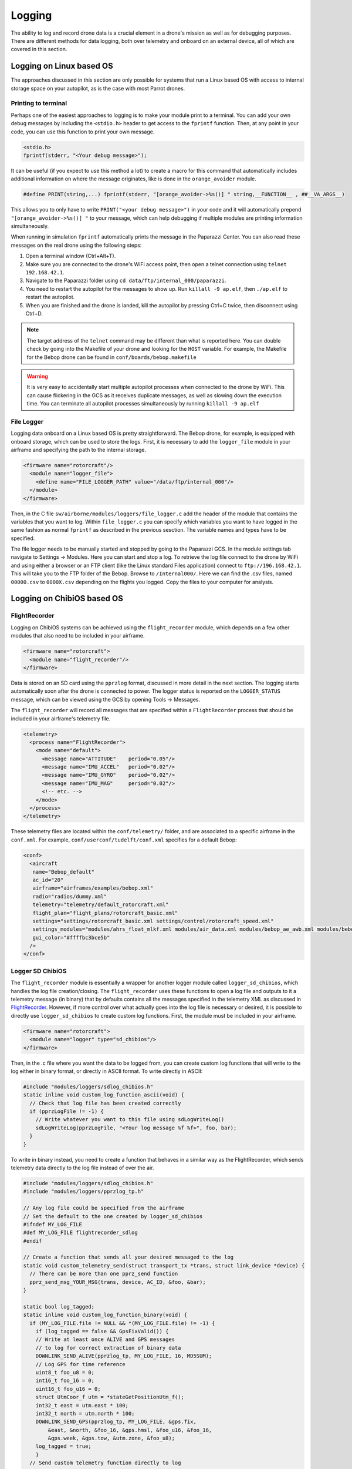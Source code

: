 .. developer_guide logging

.. _logging:

=============
Logging
=============

The ability to log and record drone data is a crucial element in a drone's mission as well
as for debugging purposes. There are different methods for data logging, both over telemetry and
onboard on an external device, all of which are covered in this section.


Logging on Linux based OS
------------------------------
The approaches discussed in this section are only possible for systems that run a Linux based OS
with access to internal storage space on your autopilot, as is the case with most Parrot drones.

Printing to terminal
^^^^^^^^^^^^^^^^^^^^^^^^^

Perhaps one of the easiest approaches to logging is to make your module print to a terminal.
You can add your own debug messages by including the ``<stdio.h>`` header to get access to the
``fprintf`` function. Then, at any point in your code, you can use this function to print your own
message.

.. code-block:: C

  <stdio.h>
  fprintf(stderr, "<Your debug message>");

It can be useful (if you expect to use this method a lot) to create a macro for this command that
automatically includes additional information on where the message originates, like is done in the
``orange_avoider`` module.

.. code-block:: C

  #define PRINT(string,...) fprintf(stderr, "[orange_avoider->%s()] " string,__FUNCTION__ , ##__VA_ARGS__)

This allows you to only have to write ``PRINT("<your debug message>")`` in your code and it will automatically
prepend ``"[orange_avoider->%s()] "`` to your message, which can help debugging if multiple modules
are printing information simultaneously.

When running in simulation ``fprintf`` automatically prints the message in the Paparazzi Center. You can also
read these messages on the real drone using the following steps:

1. Open a terminal window (Ctrl+Alt+T).
2. Make sure you are connected to the drone's WiFi access point, then open a telnet connection
   using ``telnet 192.168.42.1``.
3. Navigate to the Paparazzi folder using ``cd data/ftp/internal_000/paparazzi``.
4. You need to restart the autopilot for the messages to show up. Run ``killall -9 ap.elf``, then
   ``./ap.elf`` to restart the autopilot.
5. When you are finished and the drone is landed, kill the autopilot by pressing Ctrl+C twice, then
   disconnect using Ctrl+D.

.. note::

  The target address of the ``telnet`` command may be different than what is reported here. You can
  double check by going into the Makefile of your drone and looking for the ``HOST`` variable. For
  example, the Makefile for the Bebop drone can be found in ``conf/boards/bebop.makefile``

.. warning::

  It is very easy to accidentally start multiple autopilot processes when connected to the drone by
  WiFi. This can cause flickering in the GCS as it receives duplicate messages, as well as slowing down
  the execution time. You can terminate all autopilot processes simultaneously by running ``killall -9 ap.elf``

File Logger
^^^^^^^^^^^^^^

Logging data onboard on a Linux based OS is pretty straightforward. The Bebop drone, for example, is
equipped with onboard storage, which can be used to store the logs. First, it is necessary to add the
``logger_file`` module in your airframe and specifying the path to the internal storage.

.. code-block:: xml

  <firmware name="rotorcraft"/>
    <module name="logger_file">
      <define name="FILE_LOGGER_PATH" value="/data/ftp/internal_000"/>
    </module>
  </firmware>

Then, in the C file ``sw/airborne/modules/loggers/file_logger.c`` add the header of the module that
contains the variables that you want to log. Within ``file_logger.c`` you can specify which variables
you want to have logged in the same fashion as normal ``fprintf`` as described in the previous sesction.
The variable names and types have to be specified.

The file logger needs to be manually started and stopped by going to the Paparazzi GCS. In the module
settings tab navigate to Settings -> Modules. Here you can start and stop a log. To retrieve the log file
connect to the drone by WiFi and using either a browser or an FTP client (like the Linux standard Files application)
connect to ``ftp://196.168.42.1``. This will take you to the FTP folder of the Bebop. Browse to ``/Internal000/``.
Here we can find the .csv files, named ``00000.csv`` to ``0000X.csv`` depending on the flights you logged.
Copy the files to your computer for analysis.


Logging on ChibiOS based OS
-----------------------------

FlightRecorder
^^^^^^^^^^^^^^^^^

Logging on ChibiOS systems can be achieved using the ``flight_recorder`` module, which depends on a
few other modules that also need to be included in your airframe.

.. code-block:: xml

  <firmware name="rotorcraft">
    <module name="flight_recorder"/>
  </firmware>

Data is stored on an SD card using the ``pprzlog`` format, discussed in more detail in the next section.
The logging starts automatically soon after the drone is connected to power. The logger status is reported
on the ``LOGGER_STATUS`` message, which can be viewed using the GCS by opening Tools -> Messages.

The ``flight_recorder`` will record all messages that are specified within a ``FlightRecorder`` process
that should be included in your airframe's telemetry file.

.. code-block:: xml

  <telemetry>
    <process name="FlightRecorder">
      <mode name="default">
        <message name="ATTITUDE"    period="0.05"/>
        <message name="IMU_ACCEL"   period="0.02"/>
        <message name="IMU_GYRO"    period="0.02"/>
        <message name="IMU_MAG"     period="0.02"/>
        <!-- etc. -->
      </mode>
    </process>
  </telemetry>

These telemetry files are located within the ``conf/telemetry/`` folder, and are associated to a specific
airframe in the ``conf.xml``. For example, ``conf/userconf/tudelft/conf.xml`` specifies for a default Bebop:

.. code-block:: xml

  <conf>
    <aircraft
     name="Bebop_default"
     ac_id="20"
     airframe="airframes/examples/bebop.xml"
     radio="radios/dummy.xml"
     telemetry="telemetry/default_rotorcraft.xml"
     flight_plan="flight_plans/rotorcraft_basic.xml"
     settings="settings/rotorcraft_basic.xml settings/control/rotorcraft_speed.xml"
     settings_modules="modules/ahrs_float_mlkf.xml modules/air_data.xml modules/bebop_ae_awb.xml modules/bebop_cam.xml modules/geo_mag.xml modules/gps.xml modules/guidance_rotorcraft.xml modules/imu_common.xml modules/ins_extended.xml modules/nav_basic_rotorcraft.xml modules/stabilization_int_quat.xml modules/video_rtp_stream.xml"
     gui_color="#ffffbc3bce5b"
    />
  </conf>

Logger SD ChibiOS
^^^^^^^^^^^^^^^^^^^^

The ``flight_recorder`` module is essentially a wrapper for another logger module called ``logger_sd_chibios``,
which handles the log file creation/closing. The ``flight_recorder`` uses these functions to open a log file and
outputs to it a telemetry message (in binary) that by defaults contains all the messages specified in the telemetry XML
as discussed in `FlightRecorder`_. However, if more control over what actually goes into the log file is necessary
or desired, it is possible to directly use ``logger_sd_chibios`` to create custom log functions. First, the module
must be included in your airframe.

.. code-block:: xml

  <firmware name="rotorcraft">
    <module name="logger" type="sd_chibios"/>
  </firmware>

Then, in the .c file where you want the data to be logged from, you can create custom log functions that will write
to the log either in binary format, or directly in ASCII format. To write directly in ASCII:

.. code-block:: C

  #include "modules/loggers/sdlog_chibios.h"
  static inline void custom_log_function_ascii(void) {
    // Check that log file has been created correctly
    if (pprzLogFile != -1) {
      // Write whatever you want to this file using sdLogWriteLog()
      sdLogWriteLog(pprzLogFile, "<Your log message %f %f>", foo, bar);
    }
  }

To write in binary instead, you need to create a function that behaves in a similar way as the FlightRecorder, which
sends telemetry data directly to the log file instead of over the air.

.. code-block:: C

  #include "modules/loggers/sdlog_chibios.h"
  #include "modules/loggers/pprzlog_tp.h"

  // Any log file could be specified from the airframe
  // Set the default to the one created by logger_sd_chibios
  #ifndef MY_LOG_FILE
  #def MY_LOG_FILE flightrecorder_sdlog
  #endif

  // Create a function that sends all your desired messaged to the log
  static void custom_telemetry_send(struct transport_tx *trans, struct link_device *device) {
    // There can be more than one pprz_send function
    pprz_send_msg_YOUR_MSG(trans, device, AC_ID, &foo, &bar);
  }

  static bool log_tagged;
  static inline void custom_log_function_binary(void) {
    if (MY_LOG_FILE.file != NULL && *(MY_LOG_FILE.file) != -1) {
      if (log_tagged == false && GpsFixValid()) {
      // Write at least once ALIVE and GPS messages
      // to log for correct extraction of binary data
      DOWNLINK_SEND_ALIVE(pprzlog_tp, MY_LOG_FILE, 16, MD5SUM);
      // Log GPS for time reference
      uint8_t foo_u8 = 0;
      int16_t foo_16 = 0;
      uint16_t foo_u16 = 0;
      struct UtmCoor_f utm = *stateGetPositionUtm_f();
      int32_t east = utm.east * 100;
      int32_t north = utm.north * 100;
      DOWNLINK_SEND_GPS(pprzlog_tp, MY_LOG_FILE, &gps.fix,
          &east, &north, &foo_16, &gps.hmsl, &foo_u16, &foo_16,
          &gps.week, &gps.tow, &utm.zone, &foo_u8);
      log_tagged = true;
      }
    // Send custom telemetry function directly to log
    custom_telemetry_send(&pprzlog_tp.trans_tx, &(MY_LOG_FILE).device);
    }
  }

And finally, include your custom log function in your module periodic function (or whatever other place
that should trigger the log writing).

.. code-block:: C

  void your_module_periodic(void) {
    // If logging in ASCII
    custom_log_function_ascii();
    // If logging in binary
    custom_log_function_binary();
  }

Decoding FlightRecorder logs
^^^^^^^^^^^^^^^^^^^^^^^^^^^^^^^^^
To download and convert the data, you need to first connect the SD card to your laptop, navigate to the
FLIGHT_RECORDER folder and transfer to your computer the relevant logs, named ``fr_XXXX.LOG``. To convert
this binary file into Pprzlog format files the program ``sw/logalizer/sd2log`` has to be used.
Make sure the environment variables are set before running Paparazzi executables from the commandline.
They can be set in your Terminal by using

.. code-block:: bash

  export PAPARAZZI_HOME=~/paparazzi
  export PAPARAZZI_SRC=~/paparazzi

.. tip::

  You can add the ``export`` lines above to your ``.bashrc`` file to automatically set the environment variables
  every time a new Terminal is opened.

Once the environment variables are set you can run ``sd2log`` in your terminal:

.. code-block:: bash

  ~/paparazzi/sw/logalizer/sd2log fr_XXXX.LOG  # Output stored in var/logs
  ~/paparazzi/sw/logalizer/sd2log fr_XXXX.LOG <output_dir_path>  # Output stored in <output_dir_path>

This will produce the Paparazzi .log, .data, and .tlm files that are stored in ``var/logs``. It creates a timestamp from the .tlm and changes the filename
to the take-off time if a GPS mesage with correct time was available in the file, or the current local PC time if no
GPS was available. The .log file will be recreated either from the current configuration or the MD5-labeled files that
are stored in ``var/conf`` each time you build an aircraft.

.. note::

  For the decoding process to work properly you must run ``sd2log`` from the same folder that contains the
  ``messages.xml`` file used during compilation of the aircraft. This is often not an issue, but you may run into
  problems if you work with multiple branches within your paparazzi repository.

Pprzlog format
-----------------

The Pprzlog format creates multiple files that can be used to analyse flight data and replay the flight. A log is
split into the following files:

- A ``.log`` file, an XML file, which contains a copy of the whole configuration (airframes, flight plans, ...)
- A ``.data`` file, an ascii file, which contains the list of the received messages. Each message is time-stamped in
  seconds since the creation of the file and marked with the ID of the sending aircraft
- A ``.tlm`` file, a copy of the original ``.LOG`` file renamed with the same name as the ``.log`` and ``.data``
  file to make it easier to associate the original log with the decoded files

.. tip::
  Because ``sd2log`` outputs a copy of the original ``.LOG`` file, the decoding process can be called directly
  on the file still on the SD card while it's mounted on your computer.

The name of the files associated to a specific log is the same, and is generated from the date and time of creation.
The lines of the ``data`` file are formatted according to the message description listed in the ``conf/messages.xml``
file. For example:

.. code-block:: text

  30.5941 186 ATTITUDE 0.036228 0.018550 0.021443

contains an ``ATTITUDE`` message received at time 30.5941s, from aircraft 6. According to the ATTITUDE message
description:

.. code-block:: xml

  <message name="ATTITUDE" id="6">
    <field name="phi"   type="float" unit="rad" alt_unit="deg"/>
    <field name="psi"   type="float" unit="rad" alt_unit="deg"/>
    <field name="theta" type="float" unit="rad" alt_unit="deg"/>
  </message>

In this case, at the time the message was logged, the attitude of the drone corresponded to :math:`{\phi} = 0.036228`,
:math:`{\theta} = 0.018550`, and :math:`{\psi} = 0.021443` radians. Note that the appropriate ``messages.xml``
description, i.e. the one which has been used while the log was created, is itself stored in the associated ``.log``
file. It may differ from the current one in your ``conf/`` folder.

.. note::

  The ``.data`` files may be huge. They can be efficiently compressed, with the ``bzip2`` compression format seemingly
  performing better than others on these files.

Data plotting
----------------

There are different methods to visualize and process the data stored in log files.

Log Plotter
^^^^^^^^^^^^^^^
If no post-processing of the data is required, log data can be visualized using the Log Plotter, located in
``sw/logalizer/logplotter``. It can be launched either from the command line, or through the Paparazzi Center by
navigating to Tools -> Log Plotter. This tool can plot data from the same or different logs in the same window, as
well as offering the option to export the track as a KML file for Google Earth, or to a CSV file for further data
processing.

Log File Player
^^^^^^^^^^^^^^^^^^^
A flight can be replayed with the Log File Player (``sw/logalizer/play``), which can be started either from the
command line, or from the Paparazzi Center by navigating to Tools -> Log File Player, or even from the Session selection
box to start a complete replay session with the GCS, server, and player tool. In this last case, this agent then
acts as a substitute for the Data Link agent and will send onver the bus the messages that had been sent by the aircraft
while the log was recorded.

.. note::

  While replaying a log through the GCS, it is a good idea to disable a new log creation from the Server. This can
  be achieved by launching the Server process with the ``-n`` option.

While doing a log replay it can be very valuable to launch a Messages process (Tools -> Messages). This allows for the
use of the Tools -> Real Time Plotter and also displays all the data received from the aircraft.

If the Log File Player is launched with the ``-o`` option, the player will send to a serial port all the  binary
messages as they had been received through the modem during the flight. Additional options include ``-s`` to set
the baudrate (default 9600), and ``-d`` to set the device (default ``/dev/ttyUSB0``).

Paparazzi Log Parsing
^^^^^^^^^^^^^^^^^^^^^^^^^^^
The Github repository `tudelft/paparazzi_log_parsing <https://github.com/tudelft/paparazzi_log_parsing>`_ provides
handy Matlab and Python tools to convert the log data into a dictionary-like structure for easy post-processing.
The Matlab and Python scripts are very similar and function in almost the same way except for certain language-specific
functionality, and contain an example file that illustrates how to use the functionalities provided by the repositories.


